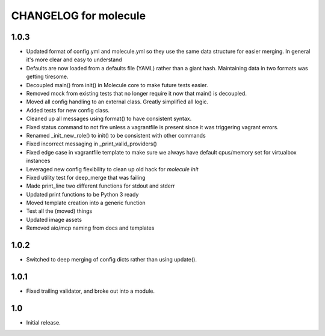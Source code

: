 CHANGELOG for molecule
======================

1.0.3
----

* Updated format of config.yml and molecule.yml so they use the same data structure for easier merging. In general it's more clear and easy to understand
* Defaults are now loaded from a defaults file (YAML) rather than a giant hash. Maintaining data in two formats was getting tiresome.
* Decoupled main() from init() in Molecule core to make future tests easier.
* Removed mock from existing tests that no longer require it now that main() is decoupled.
* Moved all config handling to an external class. Greatly simplified all logic.
* Added tests for new config class.
* Cleaned up all messages using format() to have consistent syntax.
* Fixed status command to not fire unless a vagrantfile is present since it was triggering vagrant errors.
* Renamed _init_new_role() to init() to be consistent with other commands
* Fixed incorrect messaging in _print_valid_providers()
* Fixed edge case in vagrantfile template to make sure we always have default cpus/memory set for virtualbox instances
* Leveraged new config flexibility to clean up old hack for `molecule init`
* Fixed utility test for deep_merge that was failing
* Made print_line two different functions for stdout and stderr
* Updated print functions to be Python 3 ready
* Moved template creation into a generic function
* Test all the (moved) things
* Updated image assets
* Removed aio/mcp naming from docs and templates

1.0.2
----

* Switched to deep merging of config dicts rather than using update().

1.0.1
----

* Fixed trailing validator, and broke out into a module.

1.0
-----

* Initial release.
